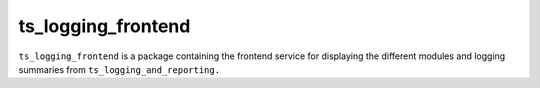 ###################
ts_logging_frontend
###################

``ts_logging_frontend`` is a package containing the frontend service for
displaying the different modules and logging summaries from ``ts_logging_and_reporting.``

